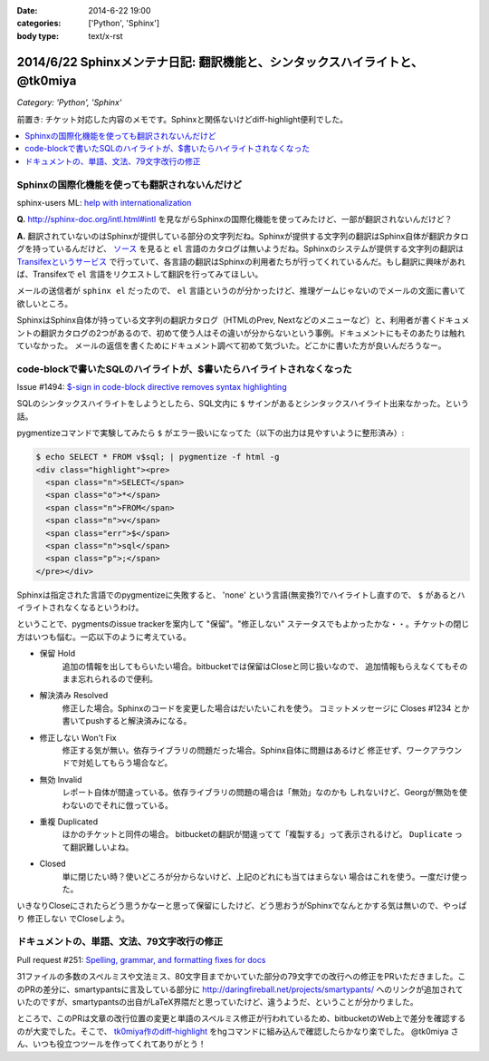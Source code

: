 :date: 2014-6-22 19:00
:categories: ['Python', 'Sphinx']
:body type: text/x-rst

==============================================================================
2014/6/22 Sphinxメンテナ日記: 翻訳機能と、シンタックスハイライトと、 @tk0miya
==============================================================================

*Category: 'Python', 'Sphinx'*

前置き: チケット対応した内容のメモです。Sphinxと関係ないけどdiff-highlight便利でした。

.. contents::
   :local:


Sphinxの国際化機能を使っても翻訳されないんだけど
=================================================

sphinx-users ML: `help with internationalization`__

.. __: https://groups.google.com/d/msg/sphinx-users/8DC7eyhYzEA/P3FWSnBfK3gJ


**Q.** http://sphinx-doc.org/intl.html#intl を見ながらSphinxの国際化機能を使ってみたけど、一部が翻訳されないんだけど？


**A.** 翻訳されていないのはSphinxが提供している部分の文字列だね。Sphinxが提供する文字列の翻訳はSphinx自体が翻訳カタログを持っているんだけど、 `ソース`__ を見ると ``el`` 言語のカタログは無いようだね。Sphinxのシステムが提供する文字列の翻訳は `Transifexというサービス`__ で行っていて、各言語の翻訳はSphinxの利用者たちが行ってくれているんだ。もし翻訳に興味があれば、Transifexで ``el`` 言語をリクエストして翻訳を行ってみてほしい。

.. __: https://bitbucket.org/birkenfeld/sphinx/src/ba4b069e/sphinx/locale/
.. __: https://www.transifex.com/projects/p/sphinx-1/


メールの送信者が ``sphinx el`` だったので、 ``el`` 言語というのが分かったけど、推理ゲームじゃないのでメールの文面に書いて欲しいところ。

SphinxはSphinx自体が持っている文字列の翻訳カタログ（HTMLのPrev, Nextなどのメニューなど）と、利用者が書くドキュメントの翻訳カタログの2つがあるので、初めて使う人はその違いが分からないという事例。ドキュメントにもそのあたりは触れていなかった。 メールの返信を書くためにドキュメント調べて初めて気づいた。どこかに書いた方が良いんだろうなー。


code-blockで書いたSQLのハイライトが、$書いたらハイライトされなくなった
=======================================================================

Issue #1494: `$-sign in code-block directive removes syntax highlighting`__

.. __: https://bitbucket.org/birkenfeld/sphinx/issue/1494/sign-in-code-block-directive-removes

SQLのシンタックスハイライトをしようとしたら、SQL文内に ``$`` サインがあるとシンタックスハイライト出来なかった。という話。

pygmentizeコマンドで実験してみたら ``$`` がエラー扱いになってた（以下の出力は見やすいように整形済み）:

.. code-block:: html

   $ echo SELECT * FROM v$sql; | pygmentize -f html -g
   <div class="highlight"><pre>
     <span class="n">SELECT</span>
     <span class="o">*</span>
     <span class="n">FROM</span>
     <span class="n">v</span>
     <span class="err">$</span>
     <span class="n">sql</span>
     <span class="p">;</span>
   </pre></div>


Sphinxは指定された言語でのpygmentizeに失敗すると、 'none' という言語(無変換?)でハイライトし直すので、 ``$`` があるとハイライトされなくなるというわけ。

ということで、pygmentsのissue trackerを案内して "保留"。"修正しない" ステータスでもよかったかな・・。チケットの閉じ方はいつも悩む。一応以下のように考えている。

* 保留 Hold
   追加の情報を出してもらいたい場合。bitbucketでは保留はCloseと同じ扱いなので、
   追加情報もらえなくてもそのまま忘れられるので便利。

* 解決済み Resolved
   修正した場合。Sphinxのコードを変更した場合はだいたいこれを使う。
   コミットメッセージに Closes #1234 とか書いてpushすると解決済みになる。

* 修正しない Won't Fix
   修正する気が無い。依存ライブラリの問題だった場合。Sphinx自体に問題はあるけど
   修正せず、ワークアラウンドで対処してもらう場合など。

* 無効 Invalid
   レポート自体が間違っている。依存ライブラリの問題の場合は「無効」なのかも
   しれないけど、Georgが無効を使わないのでそれに倣っている。

* 重複 Duplicated
   ほかのチケットと同件の場合。
   bitbucketの翻訳が間違ってて「複製する」って表示されるけど。
   ``Duplicate`` って翻訳難しいよね。

* Closed
   単に閉じたい時？使いどころが分からないけど、上記のどれにも当てはまらない
   場合はこれを使う。一度だけ使った。

いきなりCloseにされたらどう思うかなーと思って保留にしたけど、どう思おうがSphinxでなんとかする気は無いので、やっぱり ``修正しない`` でCloseしよう。


ドキュメントの、単語、文法、79文字改行の修正
=============================================

Pull request #251: `Spelling, grammar, and formatting fixes for docs`__

.. __: https://bitbucket.org/birkenfeld/sphinx/pull-request/251/spelling-grammar-and-formatting-fixes-for/diff


31ファイルの多数のスペルミスや文法ミス、80文字目までかいていた部分の79文字での改行への修正をPRいただきました。このPRの差分に、smartypantsに言及している部分に http://daringfireball.net/projects/smartypants/ へのリンクが追加されていたのですが、smartypantsの出自がLaTeX界隈だと思っていたけど、違うようだ、ということが分かりました。

ところで、このPRは文章の改行位置の変更と単語のスペルミス修正が行われているため、bitbucketのWeb上で差分を確認するのが大変でした。そこで、 `tk0miya作のdiff-highlight`__ をhgコマンドに組み込んで確認したらかなり楽でした。 @tk0miya さん、いつも役立つツールを作ってくれてありがとう！

.. __: http://tk0miya.hatenablog.com/entry/2013/12/22/155358

